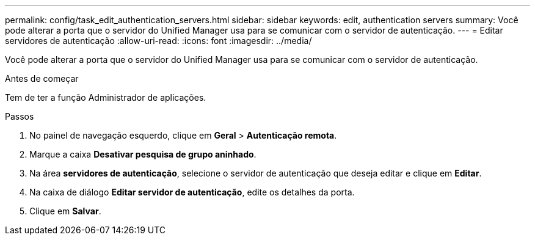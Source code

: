 ---
permalink: config/task_edit_authentication_servers.html 
sidebar: sidebar 
keywords: edit, authentication servers 
summary: Você pode alterar a porta que o servidor do Unified Manager usa para se comunicar com o servidor de autenticação. 
---
= Editar servidores de autenticação
:allow-uri-read: 
:icons: font
:imagesdir: ../media/


[role="lead"]
Você pode alterar a porta que o servidor do Unified Manager usa para se comunicar com o servidor de autenticação.

.Antes de começar
Tem de ter a função Administrador de aplicações.

.Passos
. No painel de navegação esquerdo, clique em *Geral* > *Autenticação remota*.
. Marque a caixa *Desativar pesquisa de grupo aninhado*.
. Na área *servidores de autenticação*, selecione o servidor de autenticação que deseja editar e clique em *Editar*.
. Na caixa de diálogo *Editar servidor de autenticação*, edite os detalhes da porta.
. Clique em *Salvar*.

